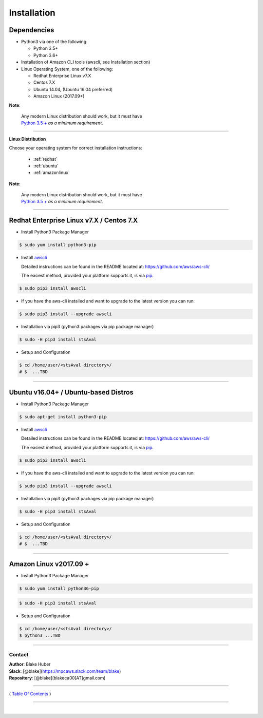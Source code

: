 ===========================
 Installation
===========================

Dependencies
*************

-  Python3 via one of the following:

   -  Python 3.5+
   -  Python 3.6+

-  Installation of Amazon CLI tools (awscli, see Installation section)
-  Linux Operating System, one of the following:

   -  Redhat Enterprise Linux v7.X
   -  Centos 7.X
   -  Ubuntu 14.04, (Ubuntu 16.04 preferred)
   -  Amazon Linux (2017.09+)

**Note**:

    | Any modern Linux distribution should work, but it must have
    | `Python 3.5 + <http://www.python.org>`_ *as a minimum requirement*.

--------------


**Linux Distribution**

Choose your operating system for correct installation instructions:

   - :ref:`redhat`
   - :ref:`ubuntu`
   - :ref:`amazonlinux`

**Note**:

    | Any modern Linux distribution should work, but it must have
    | `Python 3.5 + <http://www.python.org>`_ *as a minimum requirement*.

------------

.. _redhat:

Redhat Enterprise Linux v7.X / Centos 7.X
******************************************

-  Install Python3 Package Manager

.. code:: bash

        $ sudo yum install python3-pip

-  Install `awscli <https://github.com/aws/aws-cli/>`__

   Detailed instructions can be found in the README located at:
   https://github.com/aws/aws-cli/

   The easiest method, provided your platform supports it, is via
   `pip <http://www.pip-installer.org/en/latest>`__.

.. code:: bash

        $ sudo pip3 install awscli

-  If you have the aws-cli installed and want to upgrade to the latest
   version you can run:

.. code:: bash

        $ sudo pip3 install --upgrade awscli

-  Installation via pip3 (python3 packages via pip package manager)

.. code:: bash

        $ sudo -H pip3 install stsAval

-  Setup and Configuration

.. code:: bash

        $ cd /home/user/<stsAval directory>/
        # $  ...TBD


------------------

.. _ubuntu:

Ubuntu v16.04+ / Ubuntu-based Distros
**************************************

-  Install Python3 Package Manager

.. code:: bash

        $ sudo apt-get install python3-pip

-  Install `awscli <https://github.com/aws/aws-cli/>`__

   Detailed instructions can be found in the README located at:
   https://github.com/aws/aws-cli/

   The easiest method, provided your platform supports it, is via
   `pip <http://www.pip-installer.org/en/latest>`__.

.. code:: bash

        $ sudo pip3 install awscli

-  If you have the aws-cli installed and want to upgrade to the latest
   version you can run:

.. code:: bash

        $ sudo pip3 install --upgrade awscli

-  Installation via pip3 (python3 packages via pip package manager)

.. code:: bash

        $ sudo -H pip3 install stsAval

-  Setup and Configuration

.. code:: bash

        $ cd /home/user/<stsAval directory>/
        # $  ...TBD


------------------

.. _amazonlinux:

Amazon Linux v2017.09 +
***********************

-  Install Python3 Package Manager

.. code:: bash

        $ sudo yum install python36-pip

.. code:: bash

        $ sudo -H pip3 install stsAval

-  Setup and Configuration

.. code:: bash

        $ cd /home/user/<stsAval directory>/
        $ python3 ...TBD



--------------

Contact
~~~~~~~~~~~~~~~~~~~~~~~~

| **Author**: Blake Huber
| **Slack**: [@blake](https://mpcaws.slack.com/team/blake)
| **Repository**: [@blake](blakeca00[AT]gmail.com)

--------------

( `Table Of Contents <./index.html>`__ )

-----------------

|
